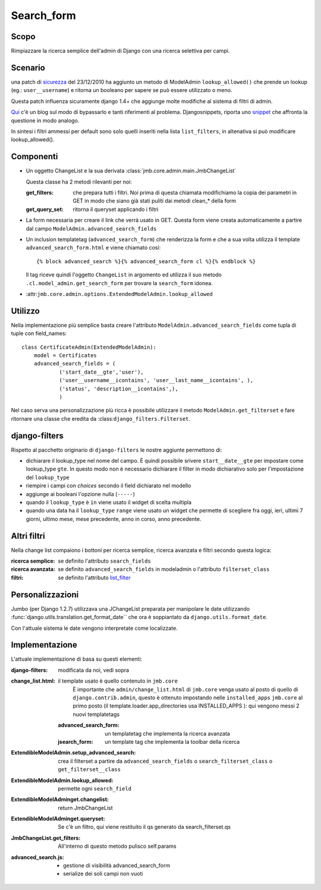 .. _advanced-search:

============
Search_form
============

Scopo
======
Rimpiazzare la ricerca semplice dell'admin di Django con una ricerca
selettiva per campi. 

Scenario
=========

una patch di sicurezza_ del 23/12/2010 ha aggiunto un metodo di ModelAdmin
``lookup_allowed()`` che prende un lookup (eg.: ``user__username``) e
ritorna un booleano per sapere se può essere utilizzato o meno.

Questa patch influenza sicuramente django 1.4+ che aggiunge molte modifiche
al sistema di filtri di admin.

Qui_ c'è un blog sul modo di bypassarlo e tanti riferimenti al problema. 
Djangosnippets, riporta uno snippet_ che affronta la questione in modo analogo.
 
In sintesi i filtri ammessi per default sono solo quelli inseriti nella lista
``list_filters``, in altenativa si può modificare lookup_allowed().

Componenti
==========
* Un oggetto ChangeList e la sua derivata
  :class:`jmb.core.admin.main.JmbChangeList`

  Questa classe ha 2 metodi rilevanti per noi:

  :get_filters: che prepara tutti i filtri. Noi prima di questa chiamata
    modifichiamo la copia dei parametri in GET in modo che siano già stati
    puliti dai metodi clean_* della form

  :get_query_set: ritorna il queryset applicando i filtri

* La form necessaria per creare il link che verrà usato in GET. Questa form
  viene creata automaticamente a partire dal campo
  ``ModelAdmin.advanced_search_fields`` 

* Un inclusion templatetag (``advanced_search_form``) che renderizza la form
  e che a sua volta utilizza il template ``advanced_search_form.html`` e viene
  chiamato così::

   {% block advanced_search %}{% advanced_search_form cl %}{% endblock %}

  Il tag riceve quindi l'oggetto ``ChangeList`` in argomento ed utilizza il
  suo metodo ``.cl.model_admin.get_search_form`` per trovare la
  ``search_form`` idonea. 

* :attr:``jmb.core.admin.options.ExtendedModelAdmin.lookup_allowed``

Utilizzo
========

Nella implementazione più semplice basta creare l'attributo
``ModelAdmin.advanced_search_fields`` come tupla di tuple con field_names::

   class CertificateAdmin(ExtendedModelAdmin):
       model = Certificates
       advanced_search_fields = (
	       ('start_date__gte','user'),
	       ('user__username__icontains', 'user__last_name__icontains', ),
	       ('status', 'description__icontains',),
	       )

Nel caso serva una personalizzazione più ricca è possibile utilizzare il
metodo ``ModelAdmin.get_filterset`` e fare ritornare una classe che eredita
da :class:``django_filters.Filterset``.

django-filters
===============

Rispetto al pacchetto originario di ``django-filters`` le nostre aggiunte
permettono di:

* dichiarare il lookup_type nel nome del campo. È quindi possibile
  srivere ``start__date__gte`` per impostare come lookup_type ``gte``. In
  questo modo non è necessario dichiarare il filter in modo dichiarativo solo
  per l'impostazione del ``lookup_type``

* riempire i campi con *choices* secondo il field dichiarato nel modello

* aggiunge ai booleani l'opzione nulla (``-----``)

* quando il ``lookup_type`` è ``in`` viene usato il widget di scelta
  multipla

* quando una data ha il ``lookup_type`` ``range`` viene usato un widget che
  permette di scegliere fra oggi, ieri, ultimi 7 giorni, ultimo mese, mese
  precedente, anno in corso, anno precedente.


Altri filtri
==============

Nella change list compaiono i bottoni per ricerca semplice, ricerca avanzata
e filtri secondo questa logica:

:ricerca semplice: se definito l'attributo ``search_fields``

:ricerca avanzata: se definito ``advanced_search_fields`` in
		   modeladmin o l'attributo ``filterset_class``

:filtri: se definito l'attributo list_filter_

Personalizzazioni
==================

Jumbo (per Django 1.2.7) utilizzava una JChangeList preparata per manipolare
le date utilizzando :func:`django.utils.translation.get_format_date`` che
ora è soppiantato da ``django.utils.format_date``.

Con l'attuale sistema le date vengono interpretate come localizzate.


Implementazione
================

L'attuale implementazione di basa su questi elementi:

:django-filters: modificata da noi, vedi sopra
:change_list.html: il template usato è quello contenuto in ``jmb.core``
		   È importante che ``admin/change_list.html`` di ``jmb.core``
		   venga usato al posto di quello di ``django.contrib.admin``,
		   questo è ottenuto impostando nelle ``installed_apps``
		   ``jmb.core`` al primo posto (il
		   template.loader.app_directories usa INSTALLED_APPS ): qui
		   vengono messi 2 nuovi templatetags

          :advanced_search_form: un templatetag che implementa la ricerca avanzata
          :jsearch_form: un template tag che implementa la toolbar della
			 ricerca

:ExtendibleModelAdmin.setup_advanced_search: crea il filterset a partire da
					     ``advanced_search_fields`` o
					     ``search_filterset_class`` o ``get_filterset__class``
:ExtendibleModelAdmin.lookup_allowed: permette ogni ``search_field``
:ExtendibleModelAdminget.changelist: return JmbChangeList
:ExtendibleModelAdminget.queryset: Se c'è un filtro, qui viene restituito il
				   qs generato da search_filterset.qs
:JmbChangeList.get_filters: All'interno di questo metodo pulisco self.params
:advanced_search.js: 
     * gestione di visibilità advanced_search_form
     * serialize dei soli campi non vuoti

.. _sicurezza: https://github.com/django/django/commit/732198ed5c
.. _Qui: http://www.hoboes.com/Mimsy/hacks/fixing-django-124s-suspiciousoperation-filtering/lookup_allowed-gets-new-parameter-value/
.. _snippet: http://djangosnippets.org/snippets/2322
.. _list_filter: https://docs.djangoproject.com/en/dev/ref/contrib/admin/#django.contrib.admin.ModelAdmin.list_filter
.. _seacrch_fields: https://docs.djangoproject.com/en/dev/ref/contrib/admin/#django.contrib.admin.ModelAdmin.search_fields
